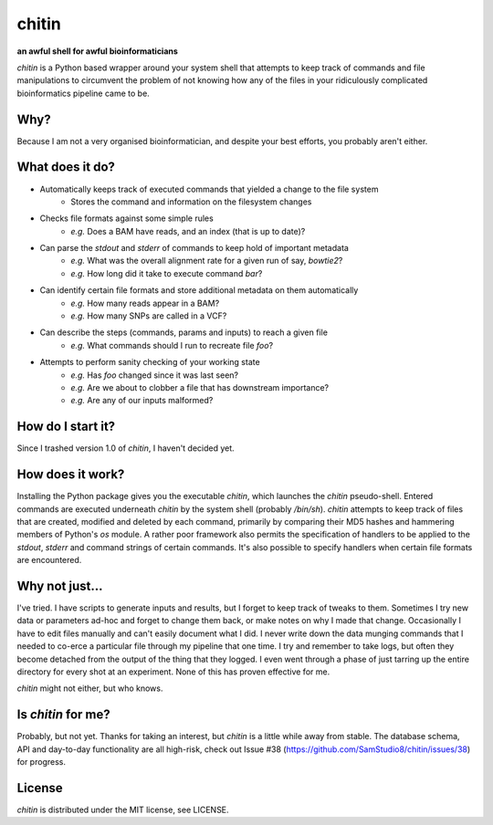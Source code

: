 chitin
======

**an awful shell for awful bioinformaticians**

`chitin` is a Python based wrapper around your system shell that attempts to keep track of commands and file manipulations to circumvent the problem of not knowing how any of the files in your ridiculously complicated bioinformatics pipeline came to be.

Why?
----

Because I am not a very organised bioinformatician, and despite your best efforts, you probably aren't either.

What does it do?
----------------

* Automatically keeps track of executed commands that yielded a change to the file system
    * Stores the command and information on the filesystem changes
* Checks file formats against some simple rules
    * *e.g.* Does a BAM have reads, and an index (that is up to date)?
* Can parse the `stdout` and `stderr` of commands to keep hold of important metadata
    * *e.g.* What was the overall alignment rate for a given run of say, `bowtie2`?
    * *e.g.* How long did it take to execute command `bar`?
* Can identify certain file formats and store additional metadata on them automatically
    * *e.g.* How many reads appear in a BAM?
    * *e.g.* How many SNPs are called in a VCF?
* Can describe the steps (commands, params and inputs) to reach a given file
    * *e.g.* What commands should I run to recreate file `foo`?
* Attempts to perform sanity checking of your working state
    * *e.g.* Has `foo` changed since it was last seen?
    * *e.g.* Are we about to clobber a file that has downstream importance?
    * *e.g.* Are any of our inputs malformed?

How do I start it?
------------------
Since I trashed version 1.0 of `chitin`, I haven't decided yet.

How does it work?
-----------------

Installing the Python package gives you the executable `chitin`, which launches the `chitin` pseudo-shell. Entered commands are executed underneath `chitin` by the system shell (probably `/bin/sh`). `chitin` attempts to keep track of files that are created, modified and deleted by each command, primarily by comparing their MD5 hashes and hammering members of Python's `os` module. A rather poor framework also permits the specification of handlers to be applied to the `stdout`, `stderr` and command strings of certain commands. It's also possible to specify handlers when certain file formats are encountered.

Why not just...
---------------

I've tried. I have scripts to generate inputs and results, but I forget to keep track of tweaks to them. Sometimes I try new data or parameters ad-hoc and forget to change them back, or make notes on why I made that change. Occasionally I have to edit files manually and can't easily document what I did. I never write down the data munging commands that I needed to co-erce a particular file through my pipeline that one time. I try and remember to take logs, but often they become detached from the output of the thing that they logged. I even went through a phase of just tarring up the entire directory for every shot at an experiment. None of this has proven effective for me.

`chitin` might not either, but who knows.

Is `chitin` for me?
-------------------
Probably, but not yet. Thanks for taking an interest, but `chitin` is a little while away from stable. The database schema, API and day-to-day functionality are all high-risk, check out Issue #38 (https://github.com/SamStudio8/chitin/issues/38) for progress.

License
-------
`chitin` is distributed under the MIT license, see LICENSE.
